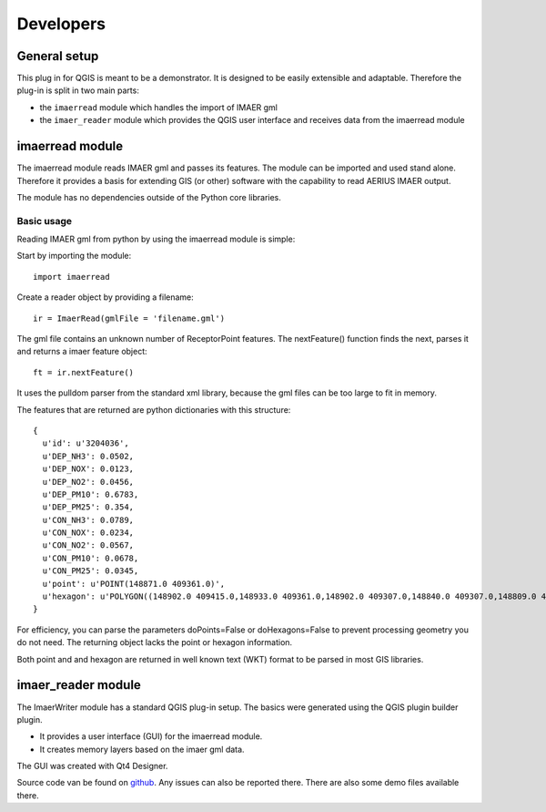 Developers
**********

General setup
=============
This plug in for QGIS is meant to be a demonstrator. It is designed to be easily extensible and adaptable. Therefore the plug-in is split in two main parts:

- the ``imaerread`` module which handles the import of IMAER gml
- the ``imaer_reader`` module which provides the QGIS user interface and receives data from the imaerread module


imaerread module
================
The imaerread module reads IMAER gml and passes its features. The module can be imported and used stand alone. Therefore it provides a basis for extending GIS (or other) software with the capability to read AERIUS IMAER output. 

The module has no dependencies outside of the Python core libraries.

Basic usage
-----------
Reading IMAER gml from python by using the imaerread module is simple:

Start by importing the module::

    import imaerread

Create a reader object by providing a filename::

    ir = ImaerRead(gmlFile = 'filename.gml')

The gml file contains an unknown number of ReceptorPoint features. The nextFeature() function finds the next, parses it and returns a imaer feature object::

    ft = ir.nextFeature()
    
It uses the pulldom parser from the standard xml library, because the gml files can be too large to fit in memory.    
    
    
The features that are returned are python dictionaries with this structure::
    
    {
      u'id': u'3204036',
      u'DEP_NH3': 0.0502,
      u'DEP_NOX': 0.0123,
      u'DEP_NO2': 0.0456,
      u'DEP_PM10': 0.6783,
      u'DEP_PM25': 0.354,
      u'CON_NH3': 0.0789,
      u'CON_NOX': 0.0234,
      u'CON_NO2': 0.0567,
      u'CON_PM10': 0.0678,
      u'CON_PM25': 0.0345,
      u'point': u'POINT(148871.0 409361.0)',
      u'hexagon': u'POLYGON((148902.0 409415.0,148933.0 409361.0,148902.0 409307.0,148840.0 409307.0,148809.0 409361.0,148840.0 409415.0,148902.0 409415.0))'
    }

For efficiency, you can parse the parameters doPoints=False or doHexagons=False to prevent processing geometry you do not need. The returning object lacks the point or hexagon information.

Both point and and hexagon are returned in well known text (WKT) format to be parsed in most GIS libraries. 

imaer_reader module
===================

The ImaerWriter module has a standard QGIS plug-in setup. The basics were generated using the QGIS plugin builder plugin.

- It provides a user interface (GUI) for the imaerread module.
- It creates memory layers based on the imaer gml data.

The GUI was created with Qt4 Designer.

Source code van be found on `github <https://github.com/opengeogroep/AERIUS-QGIS-plugins/>`_. Any issues can also be reported there. There are also some demo files available there.




